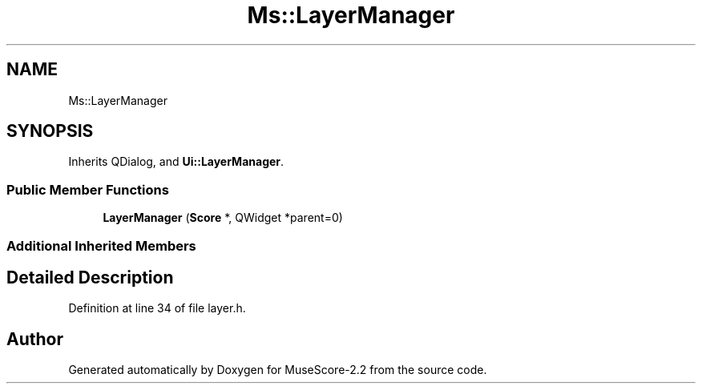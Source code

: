 .TH "Ms::LayerManager" 3 "Mon Jun 5 2017" "MuseScore-2.2" \" -*- nroff -*-
.ad l
.nh
.SH NAME
Ms::LayerManager
.SH SYNOPSIS
.br
.PP
.PP
Inherits QDialog, and \fBUi::LayerManager\fP\&.
.SS "Public Member Functions"

.in +1c
.ti -1c
.RI "\fBLayerManager\fP (\fBScore\fP *, QWidget *parent=0)"
.br
.in -1c
.SS "Additional Inherited Members"
.SH "Detailed Description"
.PP 
Definition at line 34 of file layer\&.h\&.

.SH "Author"
.PP 
Generated automatically by Doxygen for MuseScore-2\&.2 from the source code\&.
